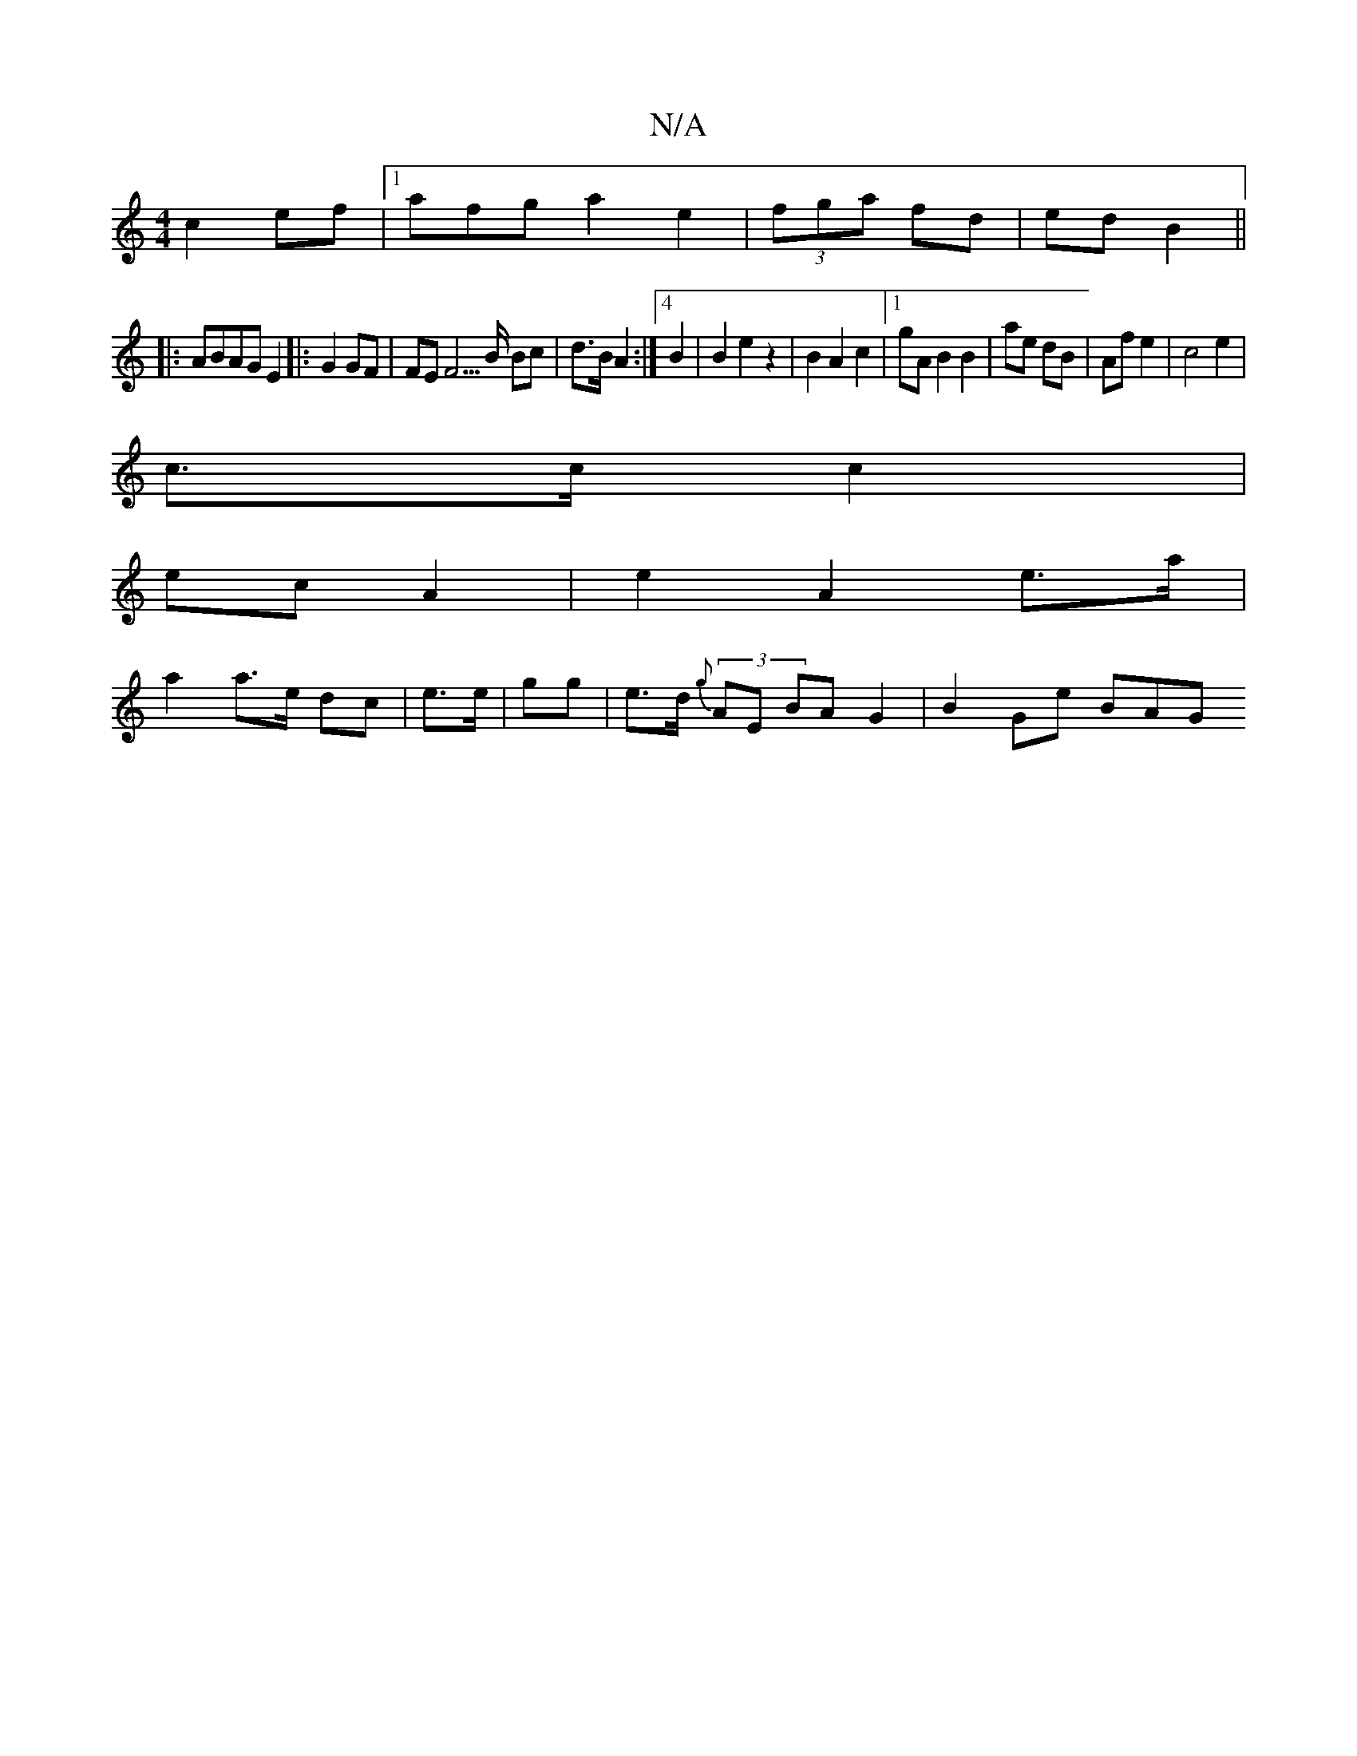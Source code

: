 X:1
T:N/A
M:4/4
R:N/A
K:Cmajor
c2 ef|1 afg  a2e2| (3fga fd | ed B2||
|: ABAG E2|:G2 GF | FE F5/B/ Bc|d>B A2:|4 B2|B2 e2 z2|B2 A2 c2 |[1 gA B2 B2|ae dB|Af e2|c4e2|
c>c c2|
ec A2|e2 A2 e>a|
a2 a>e dc|e>e|gg|e>d (3{g}AE BAG2|B2 Ge BAG